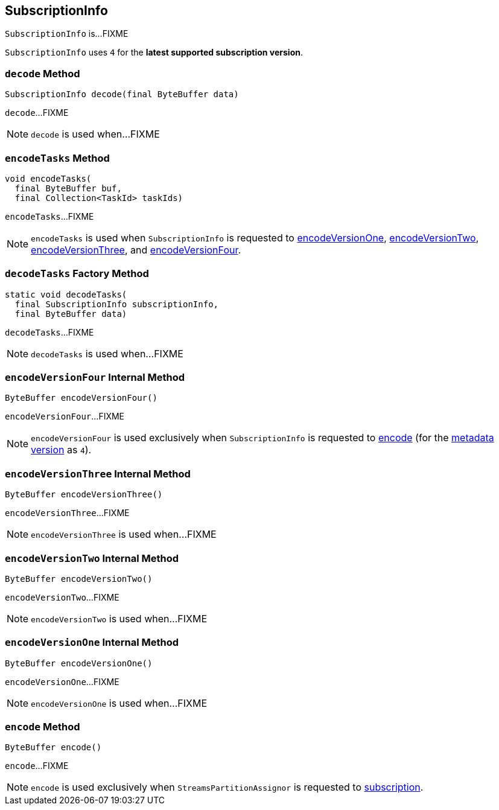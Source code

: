 == [[SubscriptionInfo]] SubscriptionInfo

`SubscriptionInfo` is...FIXME

[[LATEST_SUPPORTED_VERSION]]
`SubscriptionInfo` uses `4`  for the *latest supported subscription version*.

=== [[decode]] `decode` Method

[source, java]
----
SubscriptionInfo decode(final ByteBuffer data)
----

`decode`...FIXME

NOTE: `decode` is used when...FIXME

=== [[encodeTasks]] `encodeTasks` Method

[source, java]
----
void encodeTasks(
  final ByteBuffer buf,
  final Collection<TaskId> taskIds)
----

`encodeTasks`...FIXME

NOTE: `encodeTasks` is used when `SubscriptionInfo` is requested to <<encodeVersionOne, encodeVersionOne>>, <<encodeVersionTwo, encodeVersionTwo>>, <<encodeVersionThree, encodeVersionThree>>, and <<encodeVersionFour, encodeVersionFour>>.

=== [[decodeTasks]] `decodeTasks` Factory Method

[source, java]
----
static void decodeTasks(
  final SubscriptionInfo subscriptionInfo,
  final ByteBuffer data)
----

`decodeTasks`...FIXME

NOTE: `decodeTasks` is used when...FIXME

=== [[encodeVersionFour]] `encodeVersionFour` Internal Method

[source, java]
----
ByteBuffer encodeVersionFour()
----

`encodeVersionFour`...FIXME

NOTE: `encodeVersionFour` is used exclusively when `SubscriptionInfo` is requested to <<encode, encode>> (for the <<usedVersion, metadata version>> as `4`).

=== [[encodeVersionThree]] `encodeVersionThree` Internal Method

[source, java]
----
ByteBuffer encodeVersionThree()
----

`encodeVersionThree`...FIXME

NOTE: `encodeVersionThree` is used when...FIXME

=== [[encodeVersionTwo]] `encodeVersionTwo` Internal Method

[source, java]
----
ByteBuffer encodeVersionTwo()
----

`encodeVersionTwo`...FIXME

NOTE: `encodeVersionTwo` is used when...FIXME

=== [[encodeVersionOne]] `encodeVersionOne` Internal Method

[source, java]
----
ByteBuffer encodeVersionOne()
----

`encodeVersionOne`...FIXME

NOTE: `encodeVersionOne` is used when...FIXME

=== [[encode]] `encode` Method

[source, java]
----
ByteBuffer encode()
----

`encode`...FIXME

NOTE: `encode` is used exclusively when `StreamsPartitionAssignor` is requested to <<kafka-streams-internals-StreamsPartitionAssignor.adoc#subscription, subscription>>.

